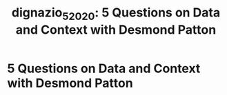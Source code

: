 #+TITLE: dignazio_5_2020: 5 Questions on Data and Context with Desmond Patton
#+roam_key: cite:dignazio_5_2020
#+roam_tags: lit interview
* 5 Questions on Data and Context with Desmond Patton
  :PROPERTIES:
  :Custom_ID: dignazio_5_2020
  :URL: https://medium.com/data-feminism/5-questions-on-data-and-context-with-desmond-patton-5a09661cbbc6
  :AUTHOR: D'Ignazio, C.
  :NOTER_DOCUMENT:
  :NOTER_PAGE:
  :END:
